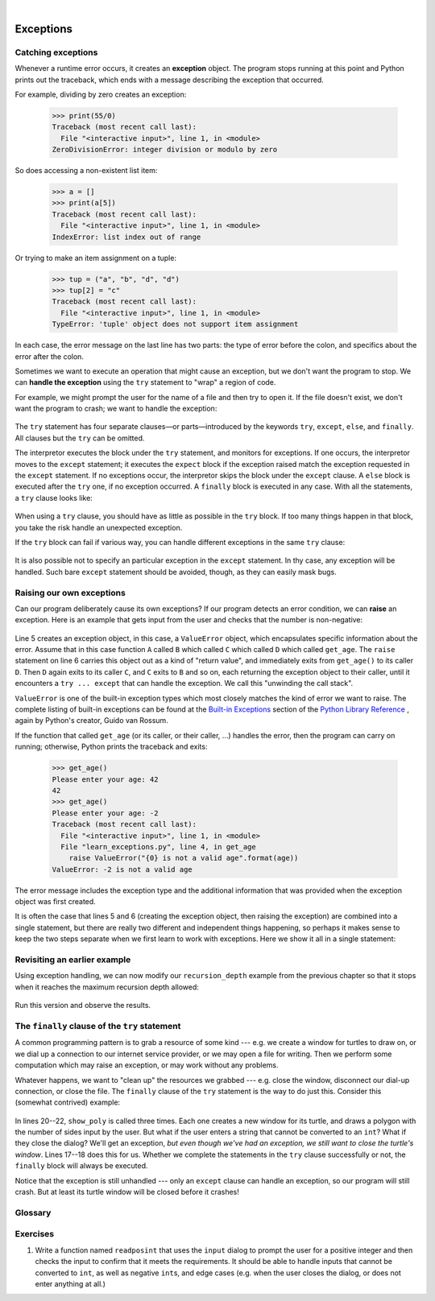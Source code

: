 ..  Copyright (C)  Peter Wentworth, Jeffrey Elkner, Allen B. Downey and Chris Meyers.
    Permission is granted to copy, distribute and/or modify this document
    under the terms of the GNU Free Documentation License, Version 1.3
    or any later version published by the Free Software Foundation;
    with Invariant Sections being Foreword, Preface, and Contributor List, no
    Front-Cover Texts, and no Back-Cover Texts.  A copy of the license is
    included in the section entitled "GNU Free Documentation License".

|

Exceptions
==========


.. index:: exception, handling an exception, exception; handling, try ... except

Catching exceptions
-------------------

Whenever a runtime error occurs, it creates an **exception** object. The program stops
running at this point and Python prints out the traceback, which ends with a message
describing the exception that occurred.

For example, dividing by zero creates an exception:

    .. sourcecode:: pycon

        >>> print(55/0)
        Traceback (most recent call last):
          File "<interactive input>", line 1, in <module>
        ZeroDivisionError: integer division or modulo by zero

So does accessing a non-existent list item:

    .. sourcecode:: pycon

        >>> a = []
        >>> print(a[5])
        Traceback (most recent call last):
          File "<interactive input>", line 1, in <module>
        IndexError: list index out of range

Or trying to make an item assignment on a tuple:

    .. sourcecode:: pycon

        >>> tup = ("a", "b", "d", "d")
        >>> tup[2] = "c"
        Traceback (most recent call last):
          File "<interactive input>", line 1, in <module>
        TypeError: 'tuple' object does not support item assignment

In each case, the error message on the last line has two parts: the type of
error before the colon, and specifics about the error after the colon.

Sometimes we want to execute an operation that might cause an exception, but we
don't want the program to stop. We can **handle the exception** using the
``try`` statement to "wrap" a region of code.

For example, we might prompt the user for the name of a file and then try to
open it. If the file doesn't exist, we don't want the program to crash; we want
to handle the exception:

    .. sourcecode:: python3
        :linenos:

        filename = input("Enter a file name: ")
        try:
            f = open(filename, "r")
        except FileNotFoundError:
            print("There is no file named", filename)

The ``try`` statement has four separate clauses—or parts—introduced
by the keywords ``try``, ``except``, ``else``, and ``finally``.
All clauses but the ``try`` can be omitted.

The interpretor executes the block under the ``try`` statement, and monitors
for exceptions. If one occurs, the interpretor moves to the ``except``
statement; it executes the ``expect`` block if the exception raised match the
exception requested in the ``except`` statement. If no exceptions occur, the
interpretor skips the block under the ``except`` clause. A ``else`` block is
executed after the ``try`` one, if no exception occurred. A ``finally`` block
is executed in any case. With all the statements, a ``try`` clause looks like:

    .. sourcecode:: python3
        :linenos:

        user_input = input('Type a number:')
        try:
            # Try do do something that could fail.
            user_input_as_number = float(user_input)
        except ValueError:
            # This will be executed if a ``ValueError`` is raised.
            print('You did not enter a number.')
        else:
            # This will be executed if not exception got raised in the
            # ``try`` statement.
            print('The square of your number is ', user_input_as_number**2)
        finally:
            # This will be executed whether or not an exception is raised.
            print('Thank you')

When using a ``try`` clause, you should have as little as possible in the
``try`` block. If too many things happen in that block, you take the risk
handle an unexpected exception.

If the ``try`` block can fail if various way, you can handle different
exceptions in the same ``try`` clause:

    .. sourcecode:: python3
        :lineos:

        try:
            with open(filename) as infile:
                content = infile.read()
        except FileNotFoundError:
            print('The file does not exist.')
        except PermissionError:
            print('Your are not allowed to read this file.')

It is also possible not to specify an particular exception in the ``except``
statement. In thy case, any exception will be handled. Such bare ``except``
statement should be avoided, though, as they can easily mask bugs.

Raising our own exceptions
--------------------------

Can our program deliberately cause its own exceptions?
If our program detects an error condition, we can **raise** an
exception. Here is an example that gets input from the user and checks that the
number is non-negative:

    .. sourcecode:: python3
       :linenos:
        
       def get_age():
           age = int(input("Please enter your age: "))
           if age < 0:
               # Create a new instance of an exception 
               my_error = ValueError("{0} is not a valid age".format(age))
               raise my_error     
           return age
  

Line 5 creates an exception object, in this case, a ``ValueError`` 
object, which encapsulates specific information about the error. 
Assume that in this case function ``A`` called ``B`` which called ``C`` 
which called ``D`` which called ``get_age``.
The ``raise`` statement on line 6 carries this object out as a kind of "return value", and 
immediately exits from ``get_age()`` to its caller ``D``.  
Then ``D`` again exits to its caller ``C``, and  ``C`` exits to ``B`` and so on, each 
returning the exception object to their caller, until it 
encounters a ``try ... except`` that can handle the exception.   We call this 
"unwinding the call stack".

``ValueError`` is one of the built-in exception types which most closely
matches the kind of error we want to raise. The complete listing of
built-in exceptions can be found at the
`Built-in Exceptions <http://docs.python.org/py3k/library/exceptions.html>`__
section of the
`Python Library Reference <http://docs.python.org/py3k/library/index.html>`__
, again by Python's creator, Guido van Rossum.

If the function that called ``get_age`` (or its caller, or their caller, ...) 
handles the error, then the program can
carry on running; otherwise, Python prints the traceback and exits:

    .. sourcecode:: pycon
        
        >>> get_age()
        Please enter your age: 42
        42 
        >>> get_age()
        Please enter your age: -2
        Traceback (most recent call last):
          File "<interactive input>", line 1, in <module>
          File "learn_exceptions.py", line 4, in get_age
            raise ValueError("{0} is not a valid age".format(age))
        ValueError: -2 is not a valid age

The error message includes the exception type and the additional information
that was provided when the exception object was first created.

It is often the case that lines 5 and 6 (creating the exception object, then raising
the exception) are combined into a single statement, but there are really two different
and independent things happening, so perhaps it makes sense to keep the two
steps separate when we first learn to work with exceptions.   
Here we show it all in a single statement:

    .. sourcecode:: python3
        :linenos:
       
        raise ValueError("{0} is not a valid age".format(age))
 

Revisiting an earlier example
-----------------------------

Using exception handling, we can now modify our ``recursion_depth`` example
from the previous chapter so that it stops when it reaches the 
maximum recursion depth allowed:

    .. sourcecode:: python3
        :linenos:
        
        def recursion_depth(number):
            print("Recursion depth number", number)
            try:
                recursion_depth(number + 1)
            except:
                print("I cannot go any deeper into this wormhole.")
        
        recursion_depth(0)

Run this version and observe the results.

.. index:: try ... except ... finally

The ``finally`` clause of the ``try`` statement
-----------------------------------------------

A common programming pattern is to grab a resource of some kind --- e.g. 
we create a window for turtles to draw on, or we dial up a connection to our
internet service provider, or we may open a file for writing.   
Then we perform some computation which may raise an exception, 
or may work without any problems.

Whatever happens, we want to "clean up" the resources we grabbed --- e.g. close
the window, disconnect our dial-up connection, or close the file.  The ``finally``
clause of the ``try`` statement is the way to do just this.  Consider
this (somewhat contrived) example:

    .. sourcecode:: python3
       :linenos:

       import turtle
       import time

       def show_poly():
           try:
               win = turtle.Screen()   # Grab/create a resource, e.g. a window 
               tess = turtle.Turtle()
               
               # This dialog could be cancelled, 
               #   or the conversion to int might fail, or n might be zero.
               n = int(input("How many sides do you want in your polygon?"))
               angle = 360 / n
               for i in range(n):      # Draw the polygon 
                   tess.forward(10)
                   tess.left(angle)
               time.sleep(3)           # Make program wait a few seconds
           finally:         
               win.bye()               # Close the turtle's window

       show_poly()
       show_poly()
       show_poly()

In lines 20--22, ``show_poly`` is called three times.  Each one creates a new
window for its turtle, and draws a polygon with the number of sides
input by the user.  But what if the user enters a string that cannot be
converted to an ``int``?  What if they close the dialog?  We'll get an exception, 
*but even though we've had an exception, we still want to close the turtle's window*.  
Lines 17--18 does this for us.  Whether we complete the statements in the ``try`` 
clause successfully or not, the ``finally`` block will always be executed.

Notice that the exception is still unhandled --- only an ``except`` clause can
handle an exception, so our program will still crash.  But at least its turtle 
window will be closed before it crashes! 


Glossary
--------

.. glossary::

    exception
        An error that occurs at runtime.

    handle an exception
        To prevent an exception from causing our program to crash, by wrapping
        the block of code in a ``try`` ... ``except`` construct.

    raise
        To create a deliberate exception by using the ``raise`` statement.


Exercises
---------
   
                
#. Write a function named ``readposint`` that uses the ``input`` dialog to
   prompt the user for a positive
   integer and then checks the input to confirm that it meets the requirements. 
   It should be able to handle inputs that cannot be converted to ``int``, as well
   as negative ``int``\s, and edge cases (e.g. when the user closes the dialog, or
   does not enter anything at all.)
